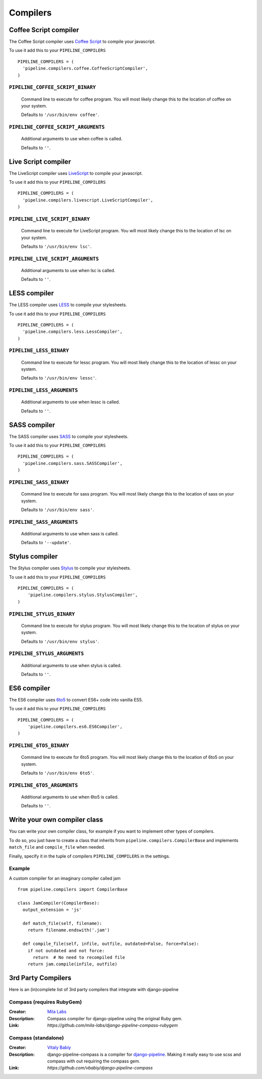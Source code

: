 .. _ref-compilers:

=========
Compilers
=========


Coffee Script compiler
======================

The Coffee Script compiler uses `Coffee Script <http://jashkenas.github.com/coffeescript/>`_
to compile your javascript.

To use it add this to your ``PIPELINE_COMPILERS`` ::

  PIPELINE_COMPILERS = (
    'pipeline.compilers.coffee.CoffeeScriptCompiler',
  )

``PIPELINE_COFFEE_SCRIPT_BINARY``
---------------------------------

  Command line to execute for coffee program.
  You will most likely change this to the location of coffee on your system.

  Defaults to ``'/usr/bin/env coffee'``.

``PIPELINE_COFFEE_SCRIPT_ARGUMENTS``
------------------------------------

  Additional arguments to use when coffee is called.

  Defaults to ``''``.

Live Script compiler
======================

The LiveScript compiler uses `LiveScript <https://github.com/gkz/LiveScript>`_
to compile your javascript.

To use it add this to your ``PIPELINE_COMPILERS`` ::

  PIPELINE_COMPILERS = (
    'pipeline.compilers.livescript.LiveScriptCompiler',
  )

``PIPELINE_LIVE_SCRIPT_BINARY``
---------------------------------

  Command line to execute for LiveScript program.
  You will most likely change this to the location of lsc on your system.

  Defaults to ``'/usr/bin/env lsc'``.

``PIPELINE_LIVE_SCRIPT_ARGUMENTS``
------------------------------------

  Additional arguments to use when lsc is called.

  Defaults to ``''``.

LESS compiler
=============

The LESS compiler uses `LESS <http://lesscss.org/>`_
to compile your stylesheets.

To use it add this to your ``PIPELINE_COMPILERS`` ::

  PIPELINE_COMPILERS = (
    'pipeline.compilers.less.LessCompiler',
  )

``PIPELINE_LESS_BINARY``
------------------------

  Command line to execute for lessc program.
  You will most likely change this to the location of lessc on your system.

  Defaults to ``'/usr/bin/env lessc'``.

``PIPELINE_LESS_ARGUMENTS``
---------------------------

  Additional arguments to use when lessc is called.

  Defaults to ``''``.

SASS compiler
=============

The SASS compiler uses `SASS <http://sass-lang.com/>`_
to compile your stylesheets.

To use it add this to your ``PIPELINE_COMPILERS`` ::

  PIPELINE_COMPILERS = (
    'pipeline.compilers.sass.SASSCompiler',
  )


``PIPELINE_SASS_BINARY``
------------------------

  Command line to execute for sass program.
  You will most likely change this to the location of sass on your system.

  Defaults to ``'/usr/bin/env sass'``.

``PIPELINE_SASS_ARGUMENTS``
---------------------------

  Additional arguments to use when sass is called.

  Defaults to ``'--update'``.


Stylus compiler
===============

The Stylus compiler uses `Stylus <http://learnboost.github.com/stylus/>`_
to compile your stylesheets.

To use it add this to your ``PIPELINE_COMPILERS`` ::

  PIPELINE_COMPILERS = (
      'pipeline.compilers.stylus.StylusCompiler',
  )


``PIPELINE_STYLUS_BINARY``
--------------------------

  Command line to execute for stylus program.
  You will most likely change this to the location of stylus on your system.

  Defaults to ``'/usr/bin/env stylus'``.

``PIPELINE_STYLUS_ARGUMENTS``
-----------------------------

  Additional arguments to use when stylus is called.

  Defaults to ``''``.


ES6 compiler
============

The ES6 compiler uses `6to5 <https://6to5.org>`_
to convert ES6+ code into vanilla ES5.

To use it add this to your ``PIPELINE_COMPILERS`` ::

  PIPELINE_COMPILERS = (
      'pipeline.compilers.es6.ES6Compiler',
  )


``PIPELINE_6TO5_BINARY``
--------------------------

  Command line to execute for 6to5 program.
  You will most likely change this to the location of 6to5 on your system.

  Defaults to ``'/usr/bin/env 6to5'``.

``PIPELINE_6TO5_ARGUMENTS``
-----------------------------

  Additional arguments to use when 6to5 is called.

  Defaults to ``''``.


Write your own compiler class
=============================

You can write your own compiler class, for example if you want to implement other types
of compilers.

To do so, you just have to create a class that inherits from ``pipeline.compilers.CompilerBase``
and implements ``match_file`` and ``compile_file`` when needed.

Finally, specify it in the tuple of compilers ``PIPELINE_COMPILERS`` in the settings.

Example
-------

A custom compiler for an imaginary compiler called jam ::

  from pipeline.compilers import CompilerBase

  class JamCompiler(CompilerBase):
    output_extension = 'js'

    def match_file(self, filename):
      return filename.endswith('.jam')

    def compile_file(self, infile, outfile, outdated=False, force=False):
      if not outdated and not force:
        return  # No need to recompiled file
      return jam.compile(infile, outfile)


3rd Party Compilers
===================

Here is an (in)complete list of 3rd party compilers that integrate with django-pipeline

Compass (requires RubyGem)
--------------------------

:Creator:
    `Mila Labs <https://github.com/mila-labs>`_
:Description:
    Compass compiler for django-pipeline using the original Ruby gem.
:Link:
    `https://github.com/mila-labs/django-pipeline-compass-rubygem`

Compass (standalone)
--------------------

:Creator:
    `Vitaly Babiy <https://github.com/vbabiy>`_
:Description:
    django-pipeline-compass is a compiler for `django-pipeline <https://github.com/cyberdelia/django-pipeline>`_. Making it really easy to use scss and compass with out requiring the compass gem.
:Link:
    `https://github.com/vbabiy/django-pipeline-compass`
